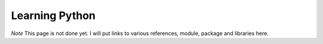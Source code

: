 ===============
Learning Python
===============

*Note* This page is not done yet.  I will put links to various references,
module, package and libraries here.
